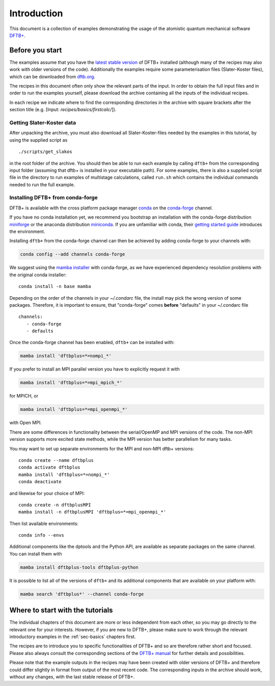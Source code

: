 .. _sec-introduction:

************
Introduction
************

This document is a collection of examples demonstrating the usage of the
atomistic quantum mechanical software `DFTB+ <http://www.dftbplus.org>`_.

Before you start
================

The examples assume that you have the `latest stable version
<http://www.dftbplus.org/download/dftb-stable/>`_ of DFTB+ installed (although
many of the recipes may also work with older versions of the code).
Additionally the examples require some parameterisation files (Slater-Koster
files), which can be downloaded from `dftb.org <http://www.dftb.org>`_.

The recipes in this document often only show the relevant parts of the input. In
order to obtain the full input files and in order to run the examples yourself,
please download the archive containing all the inputs of the individual recipes.

.. only :: builder_html or readthedocs

   Download :download:`archive with all inputs
   <_downloads/archives/recipes.tar.bz2>`.

.. only :: not (builder_html or readthedocs)

   This can be downloaded from the `online version of the DFTB+ recipes
   <https://dftbplus-recipes.readthedocs.io/>`_ at
   https://dftbplus-recipes.readthedocs.io/.

In each recipe we indicate where to find the corresponding directories in the
archive with square brackets after the section title (e.g. [Input:
`recipes/basics/firstcalc/`]).


Getting Slater-Koster data
~~~~~~~~~~~~~~~~~~~~~~~~~~

After unpacking the archive, you must also download all
Slater-Koster-files needed by the examples in this tutorial, by using
the supplied script as ::

  ./scripts/get_slakos

in the root folder of the archive. You should then be able to run each example
by calling ``dftb+`` from the corresponding input folder (assuming that dftb+ is
installed in your executable path).  For some examples, there is also a supplied
script file in the directory to run examples of multistage calculations, called
``run.sh`` which contains the individual commands needed to run the full
example.



Installing DFTB+ from conda-forge
~~~~~~~~~~~~~~~~~~~~~~~~~~~~~~~~~

DFTB+ is available with the cross platform package manager `conda
<https://en.wikipedia.org/wiki/Conda_(package_manager)>`_ on the
`conda-forge <https://conda-forge.org>`_ channel.

If you have no conda installation yet, we recommend you bootstrap an
installation with the conda-forge distribution `miniforge
<https://github.com/conda-forge/miniforge/releases/latest>`_ or the
anaconda distribution `miniconda
<https://docs.conda.io/en/latest/miniconda.html>`_. If you are
unfamiliar with conda, their `getting started guide
<https://docs.conda.io/projects/conda/en/latest/user-guide/getting-started.html>`_
introduces the environment.

Installing ``dftb+`` from the conda-forge channel can then be achieved
by adding conda-forge to your channels with:

.. code-block:: none

   conda config --add channels conda-forge

We suggest using the `mamba installer
<https://mamba.readthedocs.io/>`_ with conda-forge, as we have
experienced dependency resolution problems with the original conda
installer::

  conda install -n base mamba

Depending on the order of the channels in your `~/.condarc` file, the
install may pick the wrong version of some packages. Therefore, it is
important to ensure, that "conda-forge" comes **before** "defaults" in
your ~/.condarc file ::

  channels:
     - conda-forge
     - defaults

Once the conda-forge channel has been enabled, ``dftb+`` can be
installed with:

.. code-block:: none

   mamba install 'dftbplus=*=nompi_*'

If you prefer to install an MPI parallel version you have to
explicitly request it with

.. code-block:: none

   mamba install 'dftbplus=*=mpi_mpich_*'

for MPICH, or

.. code-block:: none

   mamba install 'dftbplus=*=mpi_openmpi_*'

with Open MPI.

There are some differences in functionality between the serial/OpenMP
and MPI versions of the code. The non-MPI version supports more
excited state methods, while the MPI version has better parallelism
for many tasks.

You may want to set up separate environments for the MPI and non-MPI
dftb+ versions::

  conda create --name dftbplus
  conda activate dftbplus
  mamba install 'dftbplus=*=nompi_*'
  conda deactivate

and likewise for your choice of MPI::

  conda create -n dftbplusMPI
  mamba install -n dftbplusMPI 'dftbplus=*=mpi_openmpi_*'

Then list available environments::

  conda info --envs

Additional components like the dptools and the Python API, are
available as separate packages on the same channel. You can install
them with

.. code-block:: none

   mamba install dftbplus-tools dftbplus-python

It is possible to list all of the versions of ``dftb+`` and its
additional components that are available on your platform with:

.. code-block:: none

   mamba search 'dftbplus*' --channel conda-forge

Where to start with the tutorials
=================================

The individual chapters of this document are more or less independent
from each other, so you may go directly to the relevant one for your
interests. However, if you are new to DFTB+, please make sure to work
through the relevant introductory examples in the :ref:`sec-basics`
chapters first.

The recipes are to introduce you to specific functionalities of DFTB+
and so are therefore rather short and focused. Please also always
consult the corresponding sections of the `DFTB+ manual
<https://github.com/dftbplus/dftbplus/releases/latest/download/manual.pdf>`_
for further details and possibilities.

Please note that the example outputs in the recipes may have been
created with older versions of DFTB+ and therefore could differ
slightly in format from output of the most recent code. The
corresponding inputs in the archive should work, without any changes,
with the last stable release of DFTB+.
